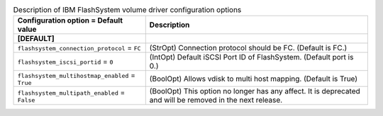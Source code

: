 ..
    Warning: Do not edit this file. It is automatically generated from the
    software project's code and your changes will be overwritten.

    The tool to generate this file lives in openstack-doc-tools repository.

    Please make any changes needed in the code, then run the
    autogenerate-config-doc tool from the openstack-doc-tools repository, or
    ask for help on the documentation mailing list, IRC channel or meeting.

.. _cinder-flashsystem:

.. list-table:: Description of IBM FlashSystem volume driver configuration options
   :header-rows: 1
   :class: config-ref-table

   * - Configuration option = Default value
     - Description
   * - **[DEFAULT]**
     -
   * - ``flashsystem_connection_protocol`` = ``FC``
     - (StrOpt) Connection protocol should be FC. (Default is FC.)
   * - ``flashsystem_iscsi_portid`` = ``0``
     - (IntOpt) Default iSCSI Port ID of FlashSystem. (Default port is 0.)
   * - ``flashsystem_multihostmap_enabled`` = ``True``
     - (BoolOpt) Allows vdisk to multi host mapping. (Default is True)
   * - ``flashsystem_multipath_enabled`` = ``False``
     - (BoolOpt) This option no longer has any affect. It is deprecated and will be removed in the next release.
